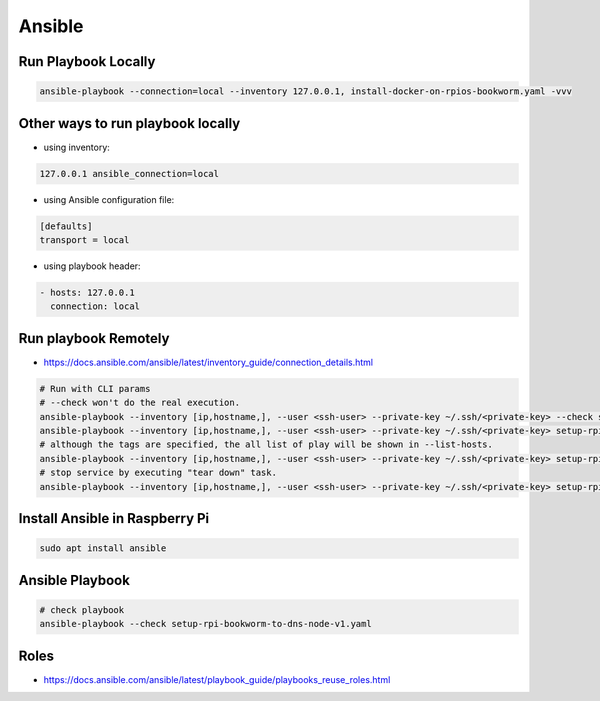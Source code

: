 Ansible
=======

Run Playbook Locally
--------------------

.. code-block:: bash

    ansible-playbook --connection=local --inventory 127.0.0.1, install-docker-on-rpios-bookworm.yaml -vvv


Other ways to run playbook locally
----------------------------------

* using inventory:

.. code-block:: ini

    127.0.0.1 ansible_connection=local


* using Ansible configuration file:

.. code-block:: ini

    [defaults]
    transport = local


* using playbook header:

.. code-block:: yaml

    - hosts: 127.0.0.1
      connection: local


Run playbook Remotely
---------------------

* https://docs.ansible.com/ansible/latest/inventory_guide/connection_details.html

.. code-block:: bash

    # Run with CLI params
    # --check won't do the real execution.
    ansible-playbook --inventory [ip,hostname,], --user <ssh-user> --private-key ~/.ssh/<private-key> --check setup-rpi-bookworm-to-dns-node-v1.yaml
    ansible-playbook --inventory [ip,hostname,], --user <ssh-user> --private-key ~/.ssh/<private-key> setup-rpi-bookworm-to-dns-node-v1.yaml --list-hosts
    # although the tags are specified, the all list of play will be shown in --list-hosts.
    ansible-playbook --inventory [ip,hostname,], --user <ssh-user> --private-key ~/.ssh/<private-key> setup-rpi-bookworm-to-dns-node-v1.yaml --tags "setup_unbound"
    # stop service by executing "tear down" task.
    ansible-playbook --inventory [ip,hostname,], --user <ssh-user> --private-key ~/.ssh/<private-key> setup-rpi-bookworm-to-dns-node-v1.yaml --tags "stop_service" --list-tasks


Install Ansible in Raspberry Pi
-------------------------------

.. code-block:: bash

    sudo apt install ansible


Ansible Playbook
----------------

.. code-block:: bash

    # check playbook
    ansible-playbook --check setup-rpi-bookworm-to-dns-node-v1.yaml


Roles
-----

* https://docs.ansible.com/ansible/latest/playbook_guide/playbooks_reuse_roles.html
